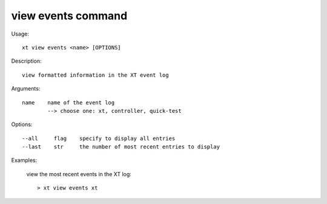 .. _view_events:  

========================================
view events command
========================================

Usage::

    xt view events <name> [OPTIONS]

Description::

        view formatted information in the XT event log

Arguments::

  name    name of the event log
          --> choose one: xt, controller, quick-test


Options::

  --all     flag    specify to display all entries
  --last    str     the number of most recent entries to display

Examples:

  view the most recent events in the XT log::

  > xt view events xt

